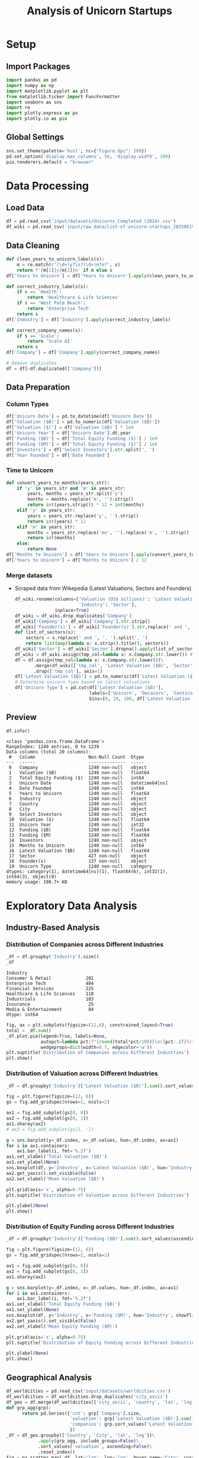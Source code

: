 #+title: Analysis of Unicorn Startups
#+OPTIONS: H:5 date:nil author:nil
#+EXPORT_FILE_NAME: Analysis
#+PROPERTY: header-args:jupyter-python :session t :eval no-export :exports both

* Export Settings :noexport:
#+begin_src emacs-lisp :exports none :results none :eval always
(setq org-latex-listings 'minted
      org-latex-packages-alist '(("" "minted"))
      org-latex-minted-options '(("frame" "lines") ("fontsize" "\\footnotesize") ("breakautoindent" "true") ("breaklines" "true"))
      org-latex-pdf-process
      '("latexmk -xelatex -quiet -shell-escape -f %f"))
#+end_src

#+BEGIN_SRC emacs-lisp
(pipenv-deactivate)
(pipenv-activate)
#+END_SRC

#+RESULTS:
: t

#+begin_src jupyter-python
try:
  import IPython
  from tabulate import tabulate
  class OrgFormatter(IPython.core.formatters.BaseFormatter):
      def __call__(self, obj):
        try:
          return tabulate(obj, headers='keys', tablefmt='orgtbl', showindex='always')
        except:
          return None

  ip = get_ipython()
  ip.display_formatter.formatters['text/org'] = OrgFormatter()
except ImportError:
  print("no tabulate")
#+end_src

#+RESULTS:

#+latex_class: article
#+latex_class_options: [a4paper,12pt]

#+LATEX_HEADER: \usepackage[default,scale=0.95]{opensans}
#+LATEX_HEADER: \usepackage[table]{xcolor}
#+LATEX_HEADER: \usepackage[margin=0.8in,bmargin=1.0in,tmargin=1.0in]{geometry}
#+LATEX_HEADER: \usepackage{enumitem, csquotes, caption, array, booktabs, ltablex, adjustbox}
#+LATEX_HEADER: \usepackage{pifont, mathabx}
#+LATEX_HEADER: \usepackage{mathpazo}
#+LATEX_HEADER: \usepackage[dvipsnames]{xcolor}
#+LATEX_HEADER: \usepackage[inkscapearea=page]{svg}
#+LATEX_HEADER: \makeatletter
#+LATEX_HEADER: \newcommand*{\compress}{\@minipagetrue}
#+LATEX_HEADER: \makeatother
#+LATEX_HEADER: \newlist{tabenum}{enumerate}{1}
#+LATEX_HEADER: \setlist[tabenum]{label=\arabic*. ,leftmargin=*, itemsep=2pt, after=\vspace{-\baselineskip}, before=\vspace{-0.5\baselineskip}}
#+LATEX_HEADER: \newlist{tabitem}{itemize}{1}
#+LATEX_HEADER: \setlist[tabitem]{label=$\bullet$, leftmargin=*, itemsep=2pt, after=\vspace{-\baselineskip}, before=\vspace{-0.5\baselineskip}}
#+LATEX_HEADER: \keepXColumns
#+LaTeX_HEADER: \usepackage{multicol}
#+LaTeX_HEADER: \usepackage[none]{hyphenat}
#+LATEX_HEADER: \usepackage[linkcolor=MidnightBlue,urlcolor=Orange]{hyperref}
#+LATEX_HEADER: \hypersetup{colorlinks=true}
#+LATEX_HEADER: \AtBeginDocument{%
#+LATEX_HEADER: \hypersetup{
#+LATEX_HEADER:  allbordercolors={1 1 1},
#+LATEX_HEADER:  urlbordercolor=Orange,
#+LATEX_HEADER:  pdfborderstyle={/S/U/W 1}
#+LATEX_HEADER: }}
#+LATEX_HEADER: \usepackage{fontawesome5}
#+LaTeX_HEADER: \renewcommand\labelitemii{\sqbullet}
#+LaTeX_HEADER: \renewcommand\labelitemi{\bullet}

* COMMENT Introduction
- *What is a Unicorn Company?*

  In business, a unicorn is a privately held startup company valued at over $1 billion. The term was first popularised in 2013 by venture capitalist Aileen Lee, choosing the mythical animal to represent the statistical rarity of such successful ventures.

* Setup
** Import Packages
#+begin_src jupyter-python
import pandas as pd
import numpy as np
import matplotlib.pyplot as plt
from matplotlib.ticker import FuncFormatter
import seaborn as sns
import re
import plotly.express as px
import plotly.io as pio
#+end_src

#+RESULTS:


** Global Settings
#+begin_src jupyter-python
sns.set_theme(palette='husl', rc={"figure.dpi": 200})
pd.set_option('display.max_columns', 50, 'display.width', 200)
pio.renderers.default = "browser"
#+end_src

#+RESULTS:

* Data Processing
** Load Data

#+begin_src jupyter-python
df = pd.read_csv('input/datasets/Unicorns_Completed (2024).csv')
df_wiki = pd.read_csv('input/raw_data/list-of-unicorn-startups_20250619 (wikipedia).csv')
#+end_src

#+RESULTS:

** Data Cleaning
#+begin_src jupyter-python
def clean_years_to_unicorn_labels(s):
    m = re.match(r'(\d+)y?\s?(\d+)m?o?', s)
    return f'{m[1]}y{m[2]}m' if m else s
df['Years to Unicorn'] = df['Years to Unicorn'].apply(clean_years_to_unicorn_labels)

def correct_industry_labels(s):
    if s == 'Health':
        return 'Healthcare & Life Sciences'
    if s == 'West Palm Beach':
        return 'Enterprise Tech'
    return s
df['Industry'] = df['Industry'].apply(correct_industry_labels)

def correct_company_names(s):
    if s == 'Scale':
        return 'Scale AI'
    return s
df['Company'] = df['Company'].apply(correct_company_names)

# Remove duplicates
df = df[~df.duplicated(['Company'])]
#+end_src

#+RESULTS:

** Data Preparation
*** Column Types
#+begin_src jupyter-python
df['Unicorn Date'] = pd.to_datetime(df['Unicorn Date'])
df['Valuation ($B)'] = pd.to_numeric(df['Valuation ($B)'])
df['Valuation ($)'] = df['Valuation ($B)'] * 1e9
df['Unicorn Year'] = df['Unicorn Date'].dt.year
df['Funding ($B)'] = df['Total Equity Funding ($)'] / 1e9
df['Funding ($M)'] = df['Total Equity Funding ($)'] / 1e6
df['Investors'] = df['Select Investors'].str.split(', ')
df['Year Founded'] = df['Date Founded']
#+end_src

#+RESULTS:

*** Time to Unicorn
#+begin_src jupyter-python
def convert_years_to_months(years_str):
    if 'y' in years_str and 'm' in years_str:
        years, months = years_str.split('y')
        months = months.replace('m', '').strip()
        return int(years.strip()) * 12 + int(months)
    elif 'y' in years_str:
        years = years_str.replace('y', '').strip()
        return int(years) * 12
    elif 'm' in years_str:
        months = years_str.replace('mo', '').replace('m', '').strip()
        return int(months)
    else:
        return None
df['Months to Unicorn'] = df['Years to Unicorn'].apply(convert_years_to_months)
df['Years to Unicorn'] = df['Months to Unicorn'] / 12
#+end_src

#+RESULTS:

*** Merge datasets
- Scraped data from Wikepedia (Latest Valuations, Sectors and Founders)

  #+begin_src jupyter-python
  df_wiki.rename(columns={'Valuation (US$ billions)': 'Latest Valuation ($B)',
                          'Industry': 'Sector'},
                 inplace=True)
  df_wiki = df_wiki.drop_duplicates('Company')
  df_wiki['Company'] = df_wiki['Company'].str.strip()
  df_wiki['Founder(s)'] = df_wiki['Founder(s)'].str.replace(' and ', ', ').str.split(', ')
  def list_of_sectors(s):
      sectors = s.replace(' and ', ', ').split(', ')
      return list(map(lambda x: x.strip().title(), sectors))
  df_wiki['Sector'] = df_wiki['Sector'].dropna().apply(list_of_sectors)
  df_wiki = df_wiki.assign(tmp_col=lambda x: x.Company.str.lower()) # Create a tmp col for Company matching
  df = df.assign(tmp_col=lambda x: x.Company.str.lower())\
         .merge(df_wiki[['tmp_col', 'Latest Valuation ($B)', 'Sector', 'Founder(s)']], on='tmp_col', how='left')\
         .drop(['tmp_col'], axis=1)
  df['Latest Valuation ($B)'] = pd.to_numeric(df['Latest Valuation ($B)'].fillna(value=df['Valuation ($B)']))
  # Determine unicorn type based on latest valuations
  df['Unicorn Type'] = pd.cut(df['Latest Valuation ($B)'],
                              labels=['Unicorn', 'Decacorn', 'Centicorn'],
                              bins=[0, 10, 100, df['Latest Valuation ($B)'].max()])
  #+end_src

  #+RESULTS:

** Preview

  #+begin_src jupyter-python
  df.info()
  #+end_src

  #+RESULTS:
  #+begin_example
  <class 'pandas.core.frame.DataFrame'>
  RangeIndex: 1240 entries, 0 to 1239
  Data columns (total 20 columns):
   #   Column                    Non-Null Count  Dtype
  ---  ------                    --------------  -----
   0   Company                   1240 non-null   object
   1   Valuation ($B)            1240 non-null   float64
   2   Total Equity Funding ($)  1240 non-null   int64
   3   Unicorn Date              1240 non-null   datetime64[ns]
   4   Date Founded              1240 non-null   int64
   5   Years to Unicorn          1240 non-null   float64
   6   Industry                  1240 non-null   object
   7   Country                   1240 non-null   object
   8   City                      1240 non-null   object
   9   Select Investors          1240 non-null   object
   10  Valuation ($)             1240 non-null   float64
   11  Unicorn Year              1240 non-null   int32
   12  Funding ($B)              1240 non-null   float64
   13  Funding ($M)              1240 non-null   float64
   14  Investors                 1240 non-null   object
   15  Months to Unicorn         1240 non-null   int64
   16  Latest Valuation ($B)     1240 non-null   float64
   17  Sector                    427 non-null    object
   18  Founder(s)                137 non-null    object
   19  Unicorn Type              1240 non-null   category
  dtypes: category(1), datetime64[ns](1), float64(6), int32(1), int64(3), object(8)
  memory usage: 180.7+ KB
  #+end_example

* Exploratory Data Analysis
** Industry-Based Analysis
*** Distribution of Companies across Different Industries

  #+begin_src jupyter-python
  _df = df.groupby('Industry').size()
  _df
  #+end_src

  #+RESULTS:
  : Industry
  : Consumer & Retail             201
  : Enterprise Tech               404
  : Financial Services            225
  : Healthcare & Life Sciences    118
  : Industrials                   183
  : Insurance                      25
  : Media & Entertainment          84
  : dtype: int64

  #+begin_src jupyter-python
  fig, ax = plt.subplots(figsize=(12,8), constrained_layout=True)
  total = _df.sum()
  _df.plot.pie(legend=True, labels=None,
               autopct=lambda pct:f"{round(total*pct/100)}\n({pct:.1f}%)",
               wedgeprops=dict(width=0.7, edgecolor='w'))
  plt.suptitle('Distribution of Companies across Different Industries')
  plt.show()
  #+end_src

  #+RESULTS:
  [[file:./.ob-jupyter/aeff573e2c31365d9b14faf86786f0d255eaa1cf.png]]

*** Distribution of Valuation across Different Industries

  #+begin_src jupyter-python
  _df = df.groupby('Industry')['Latest Valuation ($B)'].sum().sort_values(ascending=False)

  fig = plt.figure(figsize=(12, 6))
  gs = fig.add_gridspec(nrows=2, ncols=2)

  ax1 = fig.add_subplot(gs[0, 0])
  ax2 = fig.add_subplot(gs[0, 1])
  ax1.sharey(ax2)
  # ax3 = fig.add_subplot(gs[1, :])

  g = sns.barplot(y=_df.index, x=_df.values, hue=_df.index, ax=ax1)
  for i in ax1.containers:
      ax1.bar_label(i, fmt='%.2f')
  ax1.set_xlabel('Total Valuation ($B)')
  ax1.set_ylabel(None)
  sns.boxplot(df, y='Industry', x='Latest Valuation ($B)', hue='Industry', showfliers=False, ax=ax2)
  ax2.get_yaxis().set_visible(False)
  ax2.set_xlabel('Mean Valuation ($B)')

  plt.grid(axis='x', alpha=0.75)
  plt.suptitle('Distribution of Valuation across Different Industries')

  plt.ylabel(None)
  plt.show()
  #+end_src

  #+RESULTS:
  [[file:./.ob-jupyter/98af1228c0cc17925995166f2ad13b3e8eb17fd4.png]]

*** Distribution of Equity Funding across Different Industries

  #+begin_src jupyter-python
  _df = df.groupby('Industry')['Funding ($B)'].sum().sort_values(ascending=False)

  fig = plt.figure(figsize=(12, 6))
  gs = fig.add_gridspec(nrows=2, ncols=2)

  ax1 = fig.add_subplot(gs[0, 0])
  ax2 = fig.add_subplot(gs[0, 1])
  ax1.sharey(ax2)

  g = sns.barplot(y=_df.index, x=_df.values, hue=_df.index, ax=ax1)
  for i in ax1.containers:
      ax1.bar_label(i, fmt='%.2f')
  ax1.set_xlabel('Total Equity Funding ($B)')
  ax1.set_ylabel(None)
  sns.boxplot(df, y='Industry', x='Funding ($M)', hue='Industry', showfliers=False, ax=ax2)
  ax2.get_yaxis().set_visible(False)
  ax2.set_xlabel('Mean Equity Funding ($M)')

  plt.grid(axis='x', alpha=0.75)
  plt.suptitle('Distribution of Equity Funding across Different Industries')

  plt.ylabel(None)
  plt.show()
  #+end_src

  #+RESULTS:
  [[file:./.ob-jupyter/215e6c23cbc5b3bf332aa16d0f2fb53af47c666f.png]]
** Geographical Analysis

  #+begin_src jupyter-python
  df_worldcities = pd.read_csv('input/datasets/worldcities.csv')
  df_worldcities = df_worldcities.drop_duplicates('city_ascii')
  df_geo = df.merge(df_worldcities[['city_ascii', 'country', 'lat', 'lng']], left_on=['City', 'Country'], right_on=['city_ascii', 'country'], how='inner')
  def grp_agg(grp):
        return pd.Series({'cnt': grp['Company'].size,
                          'valuation': grp['Latest Valuation ($B)'].sum(),
                          'companies': grp.sort_values('Latest Valuation ($B)', ascending=False).agg(lambda x: f"{x['Company']};{x['Latest Valuation ($B)']}", axis=1)
                          })
  _df = df_geo.groupby(['Country', 'City', 'lat', 'lng'])\
              .apply(grp_agg, include_groups=False)\
              .sort_values('valuation', ascending=False)\
              .reset_index()
  fig = px.scatter_map(_df, lat='lat', lon='lng', hover_name='City', custom_data=['City', 'Country', 'cnt', 'valuation', 'companies'], color='Country', zoom=1, size=_df['valuation'].clip(0, 100), height=600)
  fig.update_traces(hovertemplate="<b>%{customdata[0]}, %{customdata[1]}</b><br>Valuation: %{customdata[3]:$,.2f}B<br>Companies: %{customdata[2]}<extra></extra>", showlegend=False)
  fig.show()
  #+end_src

  #+RESULTS:


  #+begin_src jupyter-python :exports none
  top_countries = df.groupby('Country')['Latest Valuation ($B)'].sum().sort_values(ascending=False).head(30)
  #+end_src

  #+RESULTS:

*** Top Countries by Valuation

  #+begin_src jupyter-python
  _df = df.groupby('Country')['Latest Valuation ($B)']\
          .agg(['count', 'sum'])\
          .sort_values(by='sum', ascending=False)\
          .head(30)
  fig, ax = plt.subplots(2, 1, figsize=(12, 8), sharex=True, gridspec_kw={'height_ratios': [2, 1]})
  g = sns.barplot(_df, x=_df.index, y='sum', hue=_df.index, ax=ax[0])
  g.set(ylabel='Latest Valuation ($B)',
        yscale='log')
  for i in ax[0].containers:
      ax[0].bar_label(i, rotation=45, fontsize=8)
  g = sns.barplot(_df, x=_df.index, y='count', hue=_df.index, ax=ax[1])
  g.set(ylabel='Number of Companies',
        yscale='log')
  for i in ax[1].containers:
      ax[1].bar_label(i, rotation=45, fontsize=8)
  plt.suptitle('Top Countries')
  plt.grid(axis='y', alpha=0.75)
  plt.xticks(rotation=45, ha='right')
  plt.xlabel(None)
  plt.show()
  #+end_src

  #+RESULTS:
  [[file:./.ob-jupyter/5728821c163ecf170189f8e29f22ba792d629424.png]]

*** Top Countries across Different Industries

  #+begin_src jupyter-python
  df_filtered =  df[df['Country'].isin(top_countries.head(10).index)]\
      .groupby(['Country', 'Industry'])['Latest Valuation ($B)']\
      .agg(['count', 'sum'])\
      .reset_index()
  #+end_src

  #+RESULTS:

  #+begin_src jupyter-python
  fig, ax = plt.subplots(2, 1, figsize=(12, 8), sharex=True)
  g = sns.barplot(df_filtered, x='Country', y='sum', hue='Industry', ax=ax[0])
  sns.move_legend(ax[0], 'upper left', bbox_to_anchor=(1, .55), frameon=False)
  g.set(ylabel='Valuation ($B)',
        yscale='log')
  for i in ax[0].containers:
      ax[0].bar_label(i, rotation=45, fontsize=8, fmt='%d')
  g = sns.barplot(df_filtered, x='Country', y='count', hue='Industry', ax=ax[1], legend=False)
  g.set(ylabel='Number of Companies',
        yscale='log')
  for i in ax[1].containers:
      ax[1].bar_label(i, rotation=45, fontsize=8)
  plt.suptitle('Top Countries across Different Industries')
  plt.grid(axis='y', alpha=0.75)
  plt.xticks(rotation=45, ha='right')
  plt.xlabel(None)
  plt.show()
  #+end_src

  #+RESULTS:
  [[file:./.ob-jupyter/33900e6d5fea2d6aa2730af6c08c1029c0b26b20.png]]

*** Mean Distribution of Valuations across Different Countries

  #+begin_src jupyter-python
  fig, ax = plt.subplots(figsize=(12, 8))
  sns.boxplot(df[df['Country'].isin(top_countries.index)],
              y='Country',
              x='Latest Valuation ($B)',
              hue='Country',
              showfliers=False)
  plt.suptitle('Distribution of Valuations across Different Countries')
  ax.set(xlabel='Total Valuation ($B)',
         ylabel='Country')
  plt.grid(axis='x', alpha=0.7)
  plt.show()
  #+end_src

  #+RESULTS:
  [[file:./.ob-jupyter/39fd31b873ab703c2f80e4c7c699be49ab648904.png]]

  #+begin_src jupyter-python
  _df = df.pivot_table(index='Country', columns='Industry', values='Latest Valuation ($B)', aggfunc='median')
  plt.figure(figsize=(15, 14))
  sns.heatmap(_df, cmap='coolwarm', annot=True, fmt=".2f", linewidths=0.5)
  plt.xticks(rotation=45, ha='right')
  plt.suptitle('Median Valuation ($B) by Country and Industry')
  plt.tight_layout()
  plt.show()
  #+end_src

  #+RESULTS:
  [[file:./.ob-jupyter/8191e29d90b7253a853630fc7935bf3868045f13.png]]

*** Mean Distribution of Equity Funding across Different Countries
  #+begin_src jupyter-python
  fig, ax = plt.subplots(figsize=(12,8))
  sns.boxplot(df[df['Country'].isin(top_countries.index)], y='Country', x='Funding ($M)', hue='Country', showfliers=False)
  plt.suptitle('Distribution of Funding across Different Countries')
  ax.set(xlabel='Funding ($M)',
         ylabel='Country')
  plt.grid(axis='x', alpha=0.7)
  plt.show()
  #+end_src

  #+RESULTS:
  [[file:./.ob-jupyter/fa05f2e0e7dfc6eb42b967ec12db60330b88785b.png]]

  #+begin_src jupyter-python
  _df = df.pivot_table(index='Country', columns='Industry', values='Funding ($M)', aggfunc='median')
  plt.figure(figsize=(15, 14))
  sns.heatmap(_df, cmap='coolwarm', annot=True, fmt=".2f", linewidths=0.5)
  plt.xticks(rotation=45, ha='right')
  plt.suptitle('Median Funding ($M) by Country and Industry')
  plt.tight_layout()
  plt.show()
  #+end_src

  #+RESULTS:
  [[file:./.ob-jupyter/1fae544818601e487320f474cee01e7e7688ed42.png]]

** Sector-Based Analysis
*** Top Sectors
  #+begin_src jupyter-python
  _df = df.explode('Sector')[['Sector', 'Latest Valuation ($B)', 'Funding ($B)']]\
          .groupby('Sector')[['Latest Valuation ($B)', 'Funding ($B)']]\
          .agg({'Latest Valuation ($B)': ['sum', 'count'], 'Funding ($B)': 'sum'})
  _df.columns = ['Valuation ($B)', 'Number of Companies', 'Funding ($B)']
  _df = _df.sort_values(by='Valuation ($B)', ascending=False).head(20)
  print(_df)
  #+end_src

  #+RESULTS:
  #+begin_example
                           Valuation ($B)  Number of Companies  Funding ($B)
  Sector
  Artificial Intelligence          585.98                   22        48.908
  Aerospace                        354.20                    2        10.000
  Internet                         320.00                    4         9.373
  Software                         214.06                   44        35.165
  Financial Technology             185.27                   53        34.698
  E-Commerce                       169.11                   22        23.460
  Financial Services               142.55                   14        21.798
  Cybersecurity                     54.08                   21        12.301
  Marketplace                       48.03                   14        13.480
  Cryptocurrency                    41.90                   11         4.204
  Video Games                       39.70                    4         9.375
  Educational Technology            33.47                    9         9.586
  Graphic Design                    33.00                    2         0.775
  Software As A Service             32.70                   11         4.542
  Healthcare                        31.30                   11         6.196
  Transportation                    25.05                    7        10.480
  Collaborative Software            24.00                    2         1.400
  Finance                           21.30                    4         2.359
  Blockchain                        20.80                    4         2.060
  Logistics                         18.02                    9         6.418
  #+end_example

  #+begin_src jupyter-python
  fig, ax = plt.subplots(2, 1, figsize=(12, 8), sharex=True, gridspec_kw={'height_ratios': [2, 1]})
  g = sns.barplot(_df, x=_df.index, y='Valuation ($B)', ax=ax[0], hue=_df.index)
  for i in ax[0].containers:
      g.bar_label(i, fmt='%d', fontsize=10)
  # g = sns.barplot(_df, x=_df.index, y='Funding ($B)', ax=ax[1], hue=_df.index)
  # for i in ax[1].containers:
  #     g.bar_label(i, fmt='%.1f', fontsize=10)
  g = sns.barplot(_df, x=_df.index, y='Number of Companies', ax=ax[1], hue=_df.index)
  ax[1].set(ylabel='Companies')
  for i in ax[1].containers:
      g.bar_label(i, fmt='%d', fontsize=10)
  plt.xticks(rotation=45, ha='right')
  plt.xlabel(None)
  plt.suptitle('Top Sectors')
  plt.show()
  #+end_src

  #+RESULTS:
  [[file:./.ob-jupyter/8c900de15d8f038ec9cee86aad5d7978e4f44f15.png]]

** Company-Based Analysis
*** Top Companies by Valuation

  #+begin_src jupyter-python
  top_companies = df.sort_values(by='Latest Valuation ($B)', ascending=False).head(20)
  top_companies['Growth Rate'] = (top_companies['Latest Valuation ($B)'] - top_companies['Valuation ($B)']) / top_companies['Valuation ($B)'] * 100
  #+end_src

  #+RESULTS:

  #+begin_src jupyter-python
  # Set the positions and width for the bars
  N = len(top_companies)
  ind = np.arange(N)  # the x locations for the groups
  width = 0.35  # the width of the bars

  # Create the bars for valuation and funding
  fig, ax = plt.subplots(2, 1, figsize=(12, 6), gridspec_kw={'height_ratios': [3, 1]}, sharex=True)
  ax[0].bar(ind, top_companies['Valuation ($B)'], width, label='2024')
  ax[0].bar(ind + width, top_companies['Latest Valuation ($B)'], width, label='2025')

  ax[0].set(ylabel='Valuation ($B)')
  ax[0].legend()
  ax[0].grid(axis='y', alpha=0.75)

  ax[1].bar(ind, top_companies['Growth Rate'], color=np.where(top_companies['Growth Rate']>0,'g','r'))
  ax[1].set(title='Growth Rate (%)')
  for i in ax[1].containers:
      ax[1].bar_label(i, fmt='%d%%', fontsize=8)
  ax[1].set(ylim=(-100,1600))
  plt.xticks(ind+width/2, top_companies['Company'], rotation=45, ha='right')
  plt.suptitle('Top Companies by Valuation')
  plt.show()
  #+end_src

  #+RESULTS:
  [[file:./.ob-jupyter/e5280d601c8b3020651869b90202313e8f489129.png]]

**** Top Companies accross Different Industries

  #+begin_src jupyter-python
  _df = df.groupby('Industry')[['Company', 'Latest Valuation ($B)']].apply(lambda grp: grp.nlargest(3, 'Latest Valuation ($B)'))[['Company', 'Latest Valuation ($B)']]
  _df.index = _df.index.droplevel(1)
  _df = _df.groupby(level=0).apply(lambda x: ', '.join(x['Company'])).reset_index(name='Companies')
  _df
  #+end_src

  #+RESULTS:
  |   | Industry                   | Companies                                   |
  |---+----------------------------+---------------------------------------------|
  | 0 | Consumer & Retail          | xAI, Stripe, Safe Superintelligence         |
  | 1 | Enterprise Tech            | SpaceX, ByteDance, Anthropic                |
  | 2 | Financial Services         | Ant Group, SHEIN, Epic Games                |
  | 3 | Healthcare & Life Sciences | Canva, CoreWeave, Miro                      |
  | 4 | Industrials                | OpenAI, Databricks, Discord                 |
  | 5 | Insurance                  | Revolut, Gusto, Ramp                        |
  | 6 | Media & Entertainment      | Nature's Fynd, Xingsheng Selected, Talkdesk |

\newpage

  #+begin_src jupyter-python
  fig = px.treemap(df[df['Unicorn Type'].isin(['Decacorn', 'Centicorn'])], path=[px.Constant('All'), 'Industry', 'Company'], values='Latest Valuation ($B)', hover_data=['Company', 'Latest Valuation ($B)'])
  fig.show()
  #+end_src

  #+RESULTS:

**** Top Companies accross Different Countries

  #+begin_src jupyter-python
  _df = df[df['Country'].isin(top_countries.index)]\
      .groupby('Country')[['Company', 'Latest Valuation ($B)']]\
      .apply(lambda grp: grp.nlargest(3, 'Latest Valuation ($B)'))[['Company', 'Latest Valuation ($B)']]
  _df.index = _df.index.droplevel(1)
  _df = _df.groupby(level=0)\
           .apply(lambda x: ', '.join(x['Company']))\
           .reset_index(name='Companies')
  _df
  #+end_src

  #+RESULTS:
  |    | Country              | Companies                                                 |
  |----+----------------------+-----------------------------------------------------------|
  |  0 | Australia            | Canva, Airwallex, Immutable                               |
  |  1 | Austria              | BitPanda, GoStudent                                       |
  |  2 | Belgium              | Collibra, Odoo, Deliverect                                |
  |  3 | Brazil               | QuintoAndar, Nuvemshop, Wildlife Studios                  |
  |  4 | Canada               | Dapper Labs, 1Password, Cohere                            |
  |  5 | China                | ByteDance, Ant Group, Yuanfudao                           |
  |  6 | Colombia             | Rappi, LifeMiles, Habi                                    |
  |  7 | Denmark              | Pleo, Lunar                                               |
  |  8 | Finland              | RELEX, Oura, Aiven                                        |
  |  9 | France               | Doctolib, Mistral AI, Back Market                         |
  | 10 | Germany              | Celonis, Personio, Helsing                                |
  | 11 | Hong Kong            | Babel Finance, Trendy Group International, HashKeyHashKey |
  | 12 | India                | BYJU's, OYO Rooms, Dream11                                |
  | 13 | Indonesia            | Traveloka, Akulaku, eFishery                              |
  | 14 | Ireland              | BrowserStack, Wayflyer, Flipdish                          |
  | 15 | Israel               | StarkWare, Wiz, Moon Active                               |
  | 16 | Japan                | Preferred Networks, SmartHR, Spiber                       |
  | 17 | Lithuania            | Vinted, Nord Security                                     |
  | 18 | Mexico               | Kavak, Bitso, Clip                                        |
  | 19 | Netherlands          | Mollie, MessageBird, BackBase                             |
  | 20 | Seychelles           | KuCoin, Scroll                                            |
  | 21 | Singapore            | SHEIN, HyalRoute, Coda Payments                           |
  | 22 | South Korea          | Toss, Yello Mobile, Kurly                                 |
  | 23 | Spain                | Jobandtalent, Cabify, TravelPerk                          |
  | 24 | Sweden               | Northvolt, Klarna, Kry                                    |
  | 25 | Switzerland          | SonarSource, Nexthink, MindMaze                           |
  | 26 | United Arab Emirates | Vista Global, Tabby, Kitopi                               |
  | 27 | United Kingdom       | Revolut, Global Switch, Checkout.com                      |
  | 28 | United States        | SpaceX, OpenAI, xAI                                       |
  | 29 | Vietnam              | Sky Mavis, MoMo                                           |

  \newpage

  #+begin_src jupyter-python
  fig = px.treemap(df[df['Unicorn Type'].isin(['Decacorn', 'Centicorn'])], path=[px.Constant('All'), 'Country', 'Company'], values='Latest Valuation ($B)', hover_data=['Company', 'Latest Valuation ($B)'])
  fig.show()
  #+end_src

  #+RESULTS:
**** Top Companies accross Different Sectors

  #+begin_src jupyter-python
  top_sectors = df.explode('Sector')\
          .groupby('Sector')['Latest Valuation ($B)']\
          .sum()\
          .sort_values(ascending=False)\
          .head(30)

  _df = df.explode('Sector')
  _df = _df[_df['Sector'].isin(top_sectors.index)]\
      .groupby('Sector')[['Company', 'Latest Valuation ($B)']]\
      .apply(lambda grp: grp.nlargest(3, 'Latest Valuation ($B)'))[['Company', 'Latest Valuation ($B)']]
  _df.index = _df.index.droplevel(1)
  _df = _df.groupby(level=0)\
           .apply(lambda x: ', '.join(x['Company']))\
           .reset_index(name='Companies')
  _df
  #+end_src

  #+RESULTS:
  |    | Sector                  | Companies                          |
  |----+-------------------------+------------------------------------|
  |  0 | Aerospace               | SpaceX, Relativity Space           |
  |  1 | Artificial Intelligence | OpenAI, xAI, Anthropic             |
  |  2 | Batteries               | Northvolt                          |
  |  3 | Blockchain              | Alchemy, Chainalysis, ConsenSys    |
  |  4 | Collaborative Software  | Grammarly, Airtable                |
  |  5 | Consumer Packaged Goods | Nature's Fynd                      |
  |  6 | Cryptocurrency          | Ripple, KuCoin, Blockchain.com     |
  |  7 | Cybersecurity           | Tanium, Wiz, OneTrust              |
  |  8 | E-Commerce              | SHEIN, Fanatics, Gopuff            |
  |  9 | Educational Technology  | Yuanfudao, Articulate, Unacademy   |
  | 10 | Fantasy Sports          | Dream11, Sorare                    |
  | 11 | Finance                 | Brex, Qonto, TradingView           |
  | 12 | Financial Services      | Stripe, Chime, Airwallex           |
  | 13 | Financial Technology    | Revolut, Plaid, GoodLeap           |
  | 14 | Graphic Design          | Canva, PicsArt                     |
  | 15 | Health Technology       | Ro, Commure, Alan                  |
  | 16 | Healthcare              | Devoted Health, Noom, Hinge Health |
  | 17 | Internet                | ByteDance, Automattic, InMobi      |
  | 18 | Logistics               | Flexport, Zipline, Cart.com        |
  | 19 | Marketplace             | Chehaoduo, Kavak, Back Market      |
  | 20 | Retail                  | HEYTEA, Lenskart, Away             |
  | 21 | Robotics                | Nuro, CMR Surgical, Exotec         |
  | 22 | Self-Driving Cars       | ZongMu Technology                  |
  | 23 | Software                | Databricks, Miro, Discord          |
  | 24 | Software As A Service   | Talkdesk, ContentSquare, Postman   |
  | 25 | Software Development    | OutSystems, Unqork, Lightricks     |
  | 26 | Technology              | MEGVII, MURAL, Workato             |
  | 27 | Transportation          | Bolt, Rappi, Hello TransTech       |
  | 28 | Video Games             | Epic Games, Niantic, Sky Mavis     |
  | 29 | Workforce Management    | Rippling, Papaya Global, Workrise  |

\newpage

  #+begin_src jupyter-python
  _df = df.explode('Sector').dropna()
  _df = _df[_df['Unicorn Type'].isin(['Decacorn', 'Centicorn'])]
  fig = px.treemap(_df, path=[px.Constant('All'), 'Sector', 'Company'], values='Latest Valuation ($B)', hover_data=['Company', 'Latest Valuation ($B)'])
  fig.show()
  #+end_src

  #+RESULTS:

*** Most-Funded Companies

  #+begin_src jupyter-python
  df_filtered = df[df['Funding ($M)']>2000].sort_values(by='Funding ($M)', ascending=False).head(30)
  #+end_src

  #+RESULTS:

  #+begin_src jupyter-python
  plt.subplots(figsize=(12, 8))
  ax = sns.barplot(df_filtered, y='Company', x='Funding ($M)', hue='Company')
  for i in ax.containers:
      ax.bar_label(i)
  plt.suptitle('Companies Received Most Funding')
  plt.xlabel('Amount ($M)')
  plt.grid(axis='x', alpha=0.75)
  plt.show()
  #+end_src

  #+RESULTS:
  [[file:./.ob-jupyter/fb1eb3db2c42a7fcca21bbc7173378d3b82bc0f4.png]]
*** Distribution of Valuation by Companies
  #+begin_src jupyter-python
  # Define the bins for valuation ranges
  # bins = [0, 1, 1.5, 2, 3, 4, 5, 6, 8, 10, 20, 30, 50, 100, 200, 300, 400]
  # labels =  [f'{a}-{b}' for a, b in zip(bins[:-1], bins[1:])]
  # cuts = pd.cut(df['Valuation ($B)'], bins=bins, labels=labels)

  cuts = pd.qcut(df['Latest Valuation ($B)'], 50, duplicates='drop')

  # Count the number of companies in each bin
  distribution = cuts.value_counts().sort_index()

  # Plot the Bar Chart
  plt.figure(figsize=(12, 6))
  ax = sns.barplot(x=distribution.index,
                   y=distribution.values, hue=distribution.values)
  for i in ax.containers:
      ax.bar_label(i)
  plt.suptitle('Distribution of Valuations by Companies')
  plt.xlabel('Valuation ($B)')
  plt.ylabel('Number of Companies')
  plt.xticks(rotation=45, ha='right')
  plt.grid(axis='y', alpha=0.75)
  plt.show()
  #+end_src

  #+RESULTS:
  [[file:./.ob-jupyter/1290126453c588847cb683dc7a0cabf12fd92aab.png]]

*** Distribution of Equity Funding by Companies
  #+begin_src jupyter-python
  cuts = pd.qcut(df['Funding ($M)'], 30, duplicates='drop')

  # Count the number of companies in each bin
  distribution = cuts.value_counts().sort_index()

  # Plot the Bar Chart
  plt.figure(figsize=(12, 6))
  ax = sns.barplot(x=distribution.index,
                   y=distribution.values, hue=distribution.values)
  for i in ax.containers:
      ax.bar_label(i)
  plt.suptitle('Distribution of Equity Funding by Companies')
  plt.xlabel('Equity Funding ($M)')
  plt.ylabel('Number of Companies')
  plt.xticks(rotation=45, ha='right')
  plt.grid(axis='y', alpha=0.75)
  plt.show()
  #+end_src

  #+RESULTS:
  [[file:./.ob-jupyter/f643140475b4bbeeefc344c7cf3697c9a67c4370.png]]

** COMMENT Unicorn Types
Unicorns with over $10 billion in valuation have been designated as "decacorn" companies. For private companies valued over $100 billion, the terms "centicorn" and "hectocorn" have been used.
** Investor Analysis
*** Top Investors
  #+begin_src jupyter-python
  def top_investors_agg(grp):
      return pd.Series({'count': grp['Company'].size,
                        'valuation': grp['Latest Valuation ($B)'].sum(),
                        'companies': ', '.join(grp.nlargest(3, 'Latest Valuation ($B)')['Company'])})
  top_investors = df.explode('Investors')\
                    .groupby('Investors')[['Company', 'Latest Valuation ($B)']]\
                    .apply(top_investors_agg)\
                    .sort_values(by=['valuation', 'count'], ascending=False)\
                    .head(20)
  top_investors
  #+end_src

  #+RESULTS:
  | Investors                 | count | valuation | companies                                             |
  |---------------------------+-------+-----------+-------------------------------------------------------|
  | RRE Ventures              |     5 |     397.6 | SpaceX, Fanatics, Gopuff                              |
  | Founders Fund             |    24 |    363.01 | OpenAI, Scale AI, Articulate                          |
  | Relay Ventures            |     2 |       358 | SpaceX, Flexport                                      |
  | Opus Capital              |     2 |    355.68 | SpaceX, RELEX                                         |
  | Breyer Capital            |     5 |    320.16 | ByteDance, Promasidor Holdings, Generate Biomedicines |
  | Parkway VC                |     2 |       316 | ByteDance, EcoVadis                                   |
  | TIME Ventures             |     1 |       315 | ByteDance                                             |
  | Susa Ventures             |     2 |     304.9 | OpenAI, Meesho                                        |
  | Dynamo VC                 |     1 |       300 | OpenAI                                                |
  | Sequoia Capital China     |    40 |    183.61 | Stripe, Miro, Airwallex                               |
  | Andreessen Horowitz       |    71 |    179.01 | Bitmain Technologies, Digital Currency Group, KuCoin  |
  | Sequoia Capital           |    59 |     176.7 | Faire, Bitmain Technologies, Airtable                 |
  | Alibaba Group             |     9 |    163.39 | Ant Group, Starburst, Redis                           |
  | Accel                     |    65 |    161.91 | DJI Innovations, Checkout.com, Dapper Labs            |
  | New Enterprise Associates |    26 |     157.5 | Anthropic, DJI Innovations, Celonis                   |
  | The Carlyle Group         |     5 |    154.55 | Ant Group, Paradox, InCred                            |
  | CPP Investments           |     1 |       150 | Ant Group                                             |
  | Tiger Global Management   |    56 |    144.47 | Devoted Health, Ripple, OYO Rooms                     |
  | General Atlantic          |    30 |    138.95 | Databricks, Chime, Ro                                 |
  | Index Ventures            |    38 |    138.65 | Canva, Scale AI, Airtable                             |
\newpage

  #+begin_src jupyter-python
  fig, ax = plt.subplots(2, 1, figsize=(12, 8), sharex=True, gridspec_kw={'height_ratios': [2, 1]})

  sns.barplot(top_investors, ax=ax[0], y='valuation', x=top_investors.index, hue=top_investors.index, legend=False)
  ax[0].set(ylabel=None, title='Valuations of Invested Companies ($B)')
  for i in ax[0].containers:
      ax[0].bar_label(i, rotation=45, fontsize=8)

  sns.barplot(top_investors, ax=ax[1], y='count', x=top_investors.index, hue=top_investors.index, legend=False)
  for i in ax[1].containers:
      ax[1].bar_label(i, rotation=45, fontsize=8)

  ax[1].set(ylabel=None, title='Number of Companies Invested')

  plt.xticks(rotation=90)
  plt.suptitle('Top Investors')
  plt.show()
  #+end_src

  #+RESULTS:
  [[file:./.ob-jupyter/f89c5a521e8529dfdc04ce55847db068fb4a9999.png]]

** Founder Analysis
*** Top Founders
  #+begin_src jupyter-python
  top_founders = df.explode('Founder(s)')\
                    .groupby('Founder(s)')[['Latest Valuation ($B)', 'Company', 'Funding ($M)']]\
                    .agg(count=('Company', 'count'), companies=('Company', lambda x: ', '.join(x)), valuation=('Latest Valuation ($B)', 'sum'), funding=('Funding ($M)', 'sum'))\
                    .sort_values(by=['valuation', 'count'], ascending=False)\
                    .head(20)
  print(top_founders)
  #+end_src

  #+RESULTS:
  #+begin_example
                    count                        companies  valuation  funding
  Founder(s)
  Elon Musk             3  SpaceX, xAI, The Boring Company      468.7  21908.0
  Ilya Sutskever        2   OpenAI, Safe Superintelligence      332.0  19000.0
  Liang Rubo            1                        ByteDance      315.0   8000.0
  Zhang Yiming          1                        ByteDance      315.0   8000.0
  Greg Brockman         1                           OpenAI      300.0  18000.0
  Sam Altman            1                           OpenAI      300.0  18000.0
  John Collison         1                           Stripe       91.5   9000.0
  Patrick               1                           Stripe       91.5   9000.0
  Chris Xu              1                            SHEIN       66.0   4000.0
  Ali Ghodsi            1                       Databricks       62.0  14000.0
  Dario Amodei          1                        Anthropic       61.5   8000.0
  Cameron Adams         1                            Canva       32.0    580.0
  Clifford Obrecht      1                            Canva       32.0    580.0
  Daniel Gross          1           Safe Superintelligence       32.0   1000.0
  Daniel Levy           1           Safe Superintelligence       32.0   1000.0
  Melanie Perkins       1                            Canva       32.0    580.0
  Tim Sweeney           1                       Epic Games       31.5   8000.0
  Alexandr Wang         1                         Scale AI       29.0   2000.0
  Lucy Guo              1                         Scale AI       29.0   2000.0
  Alan Trager           1                         Fanatics       27.0   5000.0
  #+end_example

  #+begin_src jupyter-python
  fig, ax = plt.subplots(2, 1, figsize=(12, 8), sharex=True, gridspec_kw={'height_ratios': [2, 1]})

  g = sns.barplot(top_founders, y='valuation', x=top_founders.index, hue=top_founders.index, legend=False, ax=ax[0])
  g.set(ylabel='Company Valuations ($B)', xlabel='Founder')
  for i in ax[0].containers:
      ax[0].bar_label(i, rotation=45, fontsize=8)

  g = sns.barplot(top_founders, y='funding', x=top_founders.index, hue=top_founders.index, legend=False, ax=ax[1])
  g.set(ylabel='Company Funding ($M)')
  for i in ax[1].containers:
      ax[1].bar_label(i, rotation=45, fontsize=8)

  plt.xticks(rotation=90)
  plt.suptitle('Top Founders by Company Valuations')
  plt.show()
  #+end_src

  #+RESULTS:
  [[file:./.ob-jupyter/d394407d691197ca3955f2140e342d12a383dad2.png]]
* Time-Based Analysis
** Unicorn Growth Over Time

  #+begin_src jupyter-python
  _df = df.groupby('Unicorn Year').size().reset_index(name='Count')
  _df['Accumulated Count'] = _df['Count'].cumsum()
  _df
  #+end_src

  #+RESULTS:
  |    | Unicorn Year | Count | Accumulated Count |
  |----+--------------+-------+-------------------|
  |  0 |         2007 |     1 |                 1 |
  |  1 |         2011 |     1 |                 2 |
  |  2 |         2012 |     4 |                 6 |
  |  3 |         2013 |     4 |                10 |
  |  4 |         2014 |     9 |                19 |
  |  5 |         2015 |    32 |                51 |
  |  6 |         2016 |    17 |                68 |
  |  7 |         2017 |    35 |               103 |
  |  8 |         2018 |    82 |               185 |
  |  9 |         2019 |    85 |               270 |
  | 10 |         2020 |    91 |               361 |
  | 11 |         2021 |   483 |               844 |
  | 12 |         2022 |   251 |              1095 |
  | 13 |         2023 |    67 |              1162 |
  | 14 |         2024 |    78 |              1240 |

  #+begin_src jupyter-python
  plt.subplots(figsize=(12, 6))
  sns.barplot(_df, x='Unicorn Year', y='Count', hue='Count')
  plt.plot(_df['Accumulated Count'], marker='o', linestyle='dashed')
  plt.suptitle('Unicorn Growth Over Time')
  plt.xlabel('Year')
  plt.ylabel('Number of Unicorns')
  plt.grid(axis='y', alpha=0.7)
  plt.show()
  #+end_src

  #+RESULTS:
  [[file:./.ob-jupyter/d0d12df1781da2dd3b73538a92eaf3d9976e74ee.png]]

*** COMMENT By Industry

  #+begin_src jupyter-python
  grouped_df = df.groupby(['Unicorn Year', 'Industry']).size().reset_index(name='Count')
  grouped_df
  #+end_src

  #+RESULTS:
  |    | Unicorn Year | Industry                   | Count |
  |----+--------------+----------------------------+-------|
  |  0 |         2007 | Healthcare & Life Sciences |     1 |
  |  1 |         2011 | Enterprise Tech            |     1 |
  |  2 |         2012 | Enterprise Tech            |     2 |
  |  3 |         2012 | Financial Services         |     1 |
  |  4 |         2012 | Industrials                |     1 |
  |  5 |         2013 | Consumer & Retail          |     1 |
  |  6 |         2013 | Enterprise Tech            |     2 |
  |  7 |         2013 | Healthcare & Life Sciences |     1 |
  |  8 |         2014 | Consumer & Retail          |     1 |
  |  9 |         2014 | Enterprise Tech            |     5 |
  | 10 |         2014 | Financial Services         |     3 |
  | 11 |         2015 | Consumer & Retail          |     2 |
  | 12 |         2015 | Enterprise Tech            |     8 |
  | 13 |         2015 | Financial Services         |     6 |
  | 14 |         2015 | Healthcare & Life Sciences |     8 |
  | 15 |         2015 | Industrials                |     6 |
  | 16 |         2015 | Insurance                  |     1 |
  | 17 |         2015 | Media & Entertainment      |     1 |
  | 18 |         2016 | Consumer & Retail          |     3 |
  | 19 |         2016 | Enterprise Tech            |     9 |
  | 20 |         2016 | Financial Services         |     2 |
  | 21 |         2016 | Healthcare & Life Sciences |     2 |
  | 22 |         2016 | Media & Entertainment      |     1 |
  | 23 |         2017 | Consumer & Retail          |     7 |
  | 24 |         2017 | Enterprise Tech            |     9 |
  | 25 |         2017 | Financial Services         |     7 |
  | 26 |         2017 | Healthcare & Life Sciences |     2 |
  | 27 |         2017 | Industrials                |     9 |
  | 28 |         2017 | Media & Entertainment      |     1 |
  | 29 |         2018 | Consumer & Retail          |    14 |
  | 30 |         2018 | Enterprise Tech            |    31 |
  | 31 |         2018 | Financial Services         |    10 |
  | 32 |         2018 | Healthcare & Life Sciences |    13 |
  | 33 |         2018 | Industrials                |     8 |
  | 34 |         2018 | Insurance                  |     2 |
  | 35 |         2018 | Media & Entertainment      |     4 |
  | 36 |         2019 | Consumer & Retail          |    14 |
  | 37 |         2019 | Enterprise Tech            |    27 |
  | 38 |         2019 | Financial Services         |    16 |
  | 39 |         2019 | Healthcare & Life Sciences |     5 |
  | 40 |         2019 | Industrials                |    13 |
  | 41 |         2019 | Insurance                  |     3 |
  | 42 |         2019 | Media & Entertainment      |     7 |
  | 43 |         2020 | Consumer & Retail          |    18 |
  | 44 |         2020 | Enterprise Tech            |    25 |
  | 45 |         2020 | Financial Services         |    21 |
  | 46 |         2020 | Healthcare & Life Sciences |     9 |
  | 47 |         2020 | Industrials                |     7 |
  | 48 |         2020 | Insurance                  |     2 |
  | 49 |         2020 | Media & Entertainment      |     9 |
  | 50 |         2021 | Consumer & Retail          |    81 |
  | 51 |         2021 | Enterprise Tech            |   162 |
  | 52 |         2021 | Financial Services         |    84 |
  | 53 |         2021 | Healthcare & Life Sciences |    44 |
  | 54 |         2021 | Industrials                |    70 |
  | 55 |         2021 | Insurance                  |    10 |
  | 56 |         2021 | Media & Entertainment      |    32 |
  | 57 |         2022 | Consumer & Retail          |    37 |
  | 58 |         2022 | Enterprise Tech            |    81 |
  | 59 |         2022 | Financial Services         |    45 |
  | 60 |         2022 | Healthcare & Life Sciences |    21 |
  | 61 |         2022 | Industrials                |    46 |
  | 62 |         2022 | Insurance                  |     5 |
  | 63 |         2022 | Media & Entertainment      |    16 |
  | 64 |         2023 | Consumer & Retail          |    10 |
  | 65 |         2023 | Enterprise Tech            |    17 |
  | 66 |         2023 | Financial Services         |    17 |
  | 67 |         2023 | Healthcare & Life Sciences |     5 |
  | 68 |         2023 | Industrials                |    13 |
  | 69 |         2023 | Media & Entertainment      |     5 |
  | 70 |         2024 | Consumer & Retail          |    13 |
  | 71 |         2024 | Enterprise Tech            |    25 |
  | 72 |         2024 | Financial Services         |    13 |
  | 73 |         2024 | Healthcare & Life Sciences |     7 |
  | 74 |         2024 | Industrials                |    10 |
  | 75 |         2024 | Insurance                  |     2 |
  | 76 |         2024 | Media & Entertainment      |     8 |

  #+begin_src jupyter-python
  plt.subplots(figsize=(12, 6))
  sns.kdeplot(data=grouped_df, x='Unicorn Year', weights='Count', hue='Industry', fill=False)
  plt.suptitle('Number of Companies by Industry')
  plt.xlabel('Year')
  plt.ylabel('Density of Companies')
  plt.legend(title='Industry')
  plt.grid()
  plt.show()
  #+end_src

  #+RESULTS:
  :RESULTS:
  : /tmp/ipykernel_17247/1077879151.py:6: UserWarning:
  :
  : No artists with labels found to put in legend.  Note that artists whose label start with an underscore are ignored when legend() is called with no argument.
  :
  [[file:./.ob-jupyter/57eb0e5705292f4ad74ed00fb9488fab972d9a5a.png]]
  :END:

** Time to Unicorn

  #+begin_src jupyter-python
  # Calculate 5th and 95th percentiles
  lower_bound = df['Years to Unicorn'].quantile(0.05)
  upper_bound = df['Years to Unicorn'].quantile(0.95)
  # Filter out values outside the 5th and 95th percentiles
  df_filtered = df[(df['Years to Unicorn'] >= lower_bound) & (df['Years to Unicorn'] <= upper_bound)]

  fig, ax = plt.subplots(1, 1, figsize=(12, 6))
  sns.histplot(df_filtered, x='Years to Unicorn', hue='Industry', bins=50, ax=ax, kde=True, alpha=.4)
  ax.set(xlabel='Years', ylabel='Number of Companies')
  plt.suptitle('Distribution of Time to Unicorn')
  plt.grid(alpha=0.75)
  plt.show()
  #+end_src

  #+RESULTS:
  [[file:./.ob-jupyter/3c56a433ece1ec2cf4e83e3ba320a0aee5c2ee70.png]]

** Valuations by Year Founded

  #+begin_src jupyter-python
  fig = px.scatter(df[df['Year Founded'] > 2000], x='Year Founded', y='Latest Valuation ($B)', hover_data=['Company'], color='Country')
  fig.show()
  #+end_src

  #+RESULTS:

** Valuation vs Total Raised over Years

  #+begin_src jupyter-python
  _df = df.sort_values('Unicorn Year', ascending=True)
  fig = px.scatter(_df, x='Funding ($M)', y='Latest Valuation ($B)', hover_data='Company', animation_frame='Unicorn Year', trendline='ols', trendline_color_override='red')
  fig.update_layout(xaxis_range=(0, _df['Funding ($M)'].max()),
                    yaxis_range=(0, _df['Latest Valuation ($B)'].max()))
  fig.show()
  #+end_src

  #+RESULTS:

** Distribution of Valuations Over Time

  #+begin_src jupyter-python
  plt.subplots(figsize=(12, 6))
  sns.scatterplot(df, x='Unicorn Date', y='Valuation ($B)', alpha=.6, hue='Industry')
  plt.suptitle('Distribution of Valuations Over Time')
  plt.xlabel('Date')
  plt.ylabel('Amount ($B)')
  plt.grid(axis='y', alpha=0.5)
  plt.yscale('log')
  plt.show()
  #+end_src

  #+RESULTS:
  [[file:./.ob-jupyter/3952b0ffe7cc6297ac4c314ed80d5b934e4dd585.png]]

** Distribution of Funding Over Time

  #+begin_src jupyter-python
  plt.subplots(figsize=(12, 6))
  sns.scatterplot(df, x='Unicorn Date', y=df['Funding ($M)'], alpha=0.6, hue='Industry')
  plt.suptitle('Distribution of Funding Over Time')
  plt.xlabel('Date')
  plt.ylabel('Amount ($M)')
  plt.grid(axis='y', alpha=0.5)
  # plt.yscale('log')
  plt.show()
  #+end_src

  #+RESULTS:
  [[file:./.ob-jupyter/a358841530629a3897fd535343447d3cbaf3a4bb.png]]

* Correlation Analysis
** Relationship between Funding and Valuation

  #+begin_src jupyter-python
  df_filtered = df[(df['Total Equity Funding ($)'] >= df['Total Equity Funding ($)'].quantile(0.05)) &
                   (df['Total Equity Funding ($)'] <= df['Total Equity Funding ($)'].quantile(0.95)) &
                   (df['Valuation ($)'] >= df['Valuation ($)'].quantile(0.05)) &
                   (df['Valuation ($)'] <= df['Valuation ($)'].quantile(0.95))]

  # plt.subplots(figsize=(12, 8), dpi=300)
  # sns.relplot(df, x='Total Equity Funding ($)', y='Valuation ($)', alpha=0.6, hue='Industry', row='Unicorn Type')
  # print(df[df['Unicorn Type']=='Centicorn'][['Valuation ($B)', 'Funding ($B)']].corr())
  g = sns.relplot(df, x='Funding ($M)', y='Latest Valuation ($B)',
                  alpha=0.6, hue='Industry', col='Unicorn Type',
                  facet_kws={'sharey':False, 'sharex':False})
  g.axes[0,0].set(xscale='log')
  # sns.jointplot(df_filtered, x='Total Equity Funding ($)', y='Valuation ($)', kind='reg', truncate=False, height=7)
  # plt.suptitle('Relationship between Funding and Valuation')
  plt.xlabel('Funding ($)')
  plt.ylabel('Valuation ($)')
  plt.grid(True)
  # plt.xscale('log')
  # plt.yscale('log')
  plt.show()
  #+end_src

  #+RESULTS:
  [[file:./.ob-jupyter/192589265a76e100ac55302b2ccbbe97c9b59c3c.png]]
** Relationship between Time to Unicorn and Valuation

  #+begin_src jupyter-python
  # Filter out values outside the 5th and 95th percentiles
  df_filtered = df[(df['Years to Unicorn'] >= df['Years to Unicorn'].quantile(0.05)) &
                   (df['Years to Unicorn'] <= df['Years to Unicorn'].quantile(0.95)) &
                   (df['Valuation ($)'] >= df['Valuation ($)'].quantile(0.05)) &
                   (df['Valuation ($)'] <= df['Valuation ($)'].quantile(0.95))]

  plt.subplots(figsize=(12, 8))
  sns.scatterplot(df, x=df_filtered['Years to Unicorn'], y=df['Valuation ($)'], alpha=0.6, hue='Industry')
  plt.suptitle('Relationship between Time to Unicorn and Valuation')
  plt.xlabel('Years')
  plt.ylabel('Valuation ($)')
  plt.grid(True)
  plt.yscale('log')
  plt.show()
  #+end_src

  #+RESULTS:
  [[file:./.ob-jupyter/ab345d53297c74faf9b4e92ff3afa494318d36dc.png]]
** COMMENT Heatmap

  #+begin_src jupyter-python
  plt.subplots(figsize=(12, 12))
  labels = ['Valuation', 'Funding', 'Years to Unicorn', 'Date Founded', 'Unicorn Year']
  sns.heatmap(df[['Valuation ($B)', 'Funding ($B)', 'Years to Unicorn', 'Date Founded', 'Unicorn Year']].corr(),
              annot=True, xticklabels=labels, yticklabels=labels)
  plt.show()
  #+end_src

  #+RESULTS:
  [[file:./.ob-jupyter/333018be4ca7536a69b6fb51e94e52ca64021457.png]]

* Historical Analysis
** Survival and Acquisition

- Find out companies no longer listed as unicorns in 2024

     #+begin_src jupyter-python
     df_2022 = pd.read_csv('input/datasets/Unicorn_Companies (March 2022).csv')
     df_2022['Valuation ($B)'] = pd.to_numeric(df_2022['Valuation ($B)'].str.replace('$', ''))
     df_exit = df_2022[~df_2022['Company'].str.lower().isin(df['Company'].str.lower())]
     #+end_src

     #+RESULTS:

     #+begin_src jupyter-python :exports results :results output raw replace
     print(f'{len(df_exit.index)} companies no longer listed in 2024 unicorn list')
     #+end_src

     #+RESULTS:
     : 178 companies no longer listed in 2024 unicorn list

     #+begin_src jupyter-python
     print(df_exit.head())
     #+end_src

     #+RESULTS:
     #+begin_example
                        Company  Valuation ($B) Date Joined        Country           City                                Industry                                  Select Inverstors  Founded Year  \
     7                Instacart           39.00  12/30/2014  United States  San Francisco     Supply chain, logistics, & delivery  Khosla Ventures, Kleiner Perkins Caufield & By...        2012.0
     10                     FTX           32.00   7/20/2021        Bahamas        Fintech  Sequoia Capital, Thoma Bravo, Softbank                                                NaN        2018.0
     15             J&T Express           20.00    4/7/2021      Indonesia        Jakarta     Supply chain, logistics, & delivery  Hillhouse Capital Management, Boyu Capital, Se...        2015.0
     31  Biosplice Therapeutics           12.00    8/6/2018  United States      San Diego                                  Health           Vickers Venture Partners, IKEA GreenTech        2008.0
     39                 Weilong           10.88    5/8/2021          China          Luohe                       Consumer & retail  Tencent Holdings, Hillhouse Capital Management...           NaN

        Total Raised Financial Stage  Investors Count  Deal Terms  Portfolio Exits
     7       $2.686B             NaN             29.0        12.0              NaN
     10      $1.829B             Acq             40.0         3.0              1.0
     15      $4.653B             NaN              9.0         3.0              NaN
     31      $561.5M             NaN             10.0         1.0              NaN
     39     $559.74M             NaN              7.0         1.0              NaN
     #+end_example

- Financial Stage

     #+begin_src jupyter-python
     df_2022['Financial Stage'].value_counts()
     #+end_src

     #+RESULTS:
     #+begin_example
     Financial Stage
     Acquired       22
     Divestiture     8
     IPO             7
     Acq             7
     Asset           1
     Take            1
     Management      1
     Reverse         1
     Corporate       1
     Name: count, dtype: int64
     #+end_example

*** Top Exited Unicorns as of March 2022

   #+begin_src jupyter-python
   df_exit_top_companies = df_exit.sort_values('Valuation ($B)', ascending=False).head(20)
   #+end_src

   #+RESULTS:

   

   #+begin_src jupyter-python
   plt.subplots(figsize=(12, 6))
   ax = sns.barplot(df_exit_top_companies,
                    x='Company',
                    y='Valuation ($B)',
                    hue='Company')
   for i in ax.containers:
       ax.bar_label(i)
   plt.suptitle('Top Exited Unicorns as of March 2022')
   plt.ylabel('Valuation ($B)')
   plt.xlabel('Company')
   plt.xticks(rotation=45, ha='right')
   plt.grid(axis='y', alpha=0.75)
   plt.show()
   #+end_src

   #+RESULTS:
   [[file:./.ob-jupyter/133c08bd485e5a0c21963dce921420f21661f265.png]]

_*Insights:*_

- *Leading Exited Unicorn:*

  *Instacart* stands out as the top exited unicorn with a valuation of *$39B*. This indicates significant market presence and investor confidence prior to its exit.

- *Notable Competitors:*

  - *FTX*, despite its subsequent bankruptcy, had a valuation of *$32B*, highlighting its rapid growth and substantial funding within the cryptocurrency sector.
  - *J&T Express* and *Biosplice Therapeutics* follow with valuations of *$20B* and *$12B*, respectively, indicating strong competition in logistics and healthcare sectors.

- *Diverse Industries:*

  - The chart features unicorns across various industries, including logistics (J&T Express), biotechnology (Biosplice Therapeutics), food delivery (Swiggy), and technology (NerdWallet, Robinhood).
  - This diversity underscores the broad appeal and investment potential across different sectors.

- *Valuation Range:*

    The valuations of exited unicorns vary significantly, with the lowest being $6B (related to Beekeeper). This range suggests that while some companies achieved massive scale, others still represented substantial exits.

- *Market Trends:*

    The presence of companies like *Swiggy* and *NerdWallet* indicates ongoing investor interest in technology-driven solutions, particularly in food delivery and financial services.

- *Implications for Investors:*

    - The valuations reflect both the potential for high returns in emerging sectors and the risks associated with exits, as demonstrated by FTX's downfall.
    - Investors may consider industry trends and market demands when evaluating future investments in unicorns.

*** Exit Reasons of Former Unicorns

  #+begin_src jupyter-python
  _df = pd.read_csv('input/raw_data/list-of-unicorn-former-startups_20250619 (wikipedia).csv')
  _df['Company'] = _df['Company'].str.strip()
  def correct_exit_reasons(s):
      s = re.sub(r'\[.*\]', '', s)
      s= s.strip()
      if 'merge' in s.lower():
          return 'Merged'
      if 'acquire' in s.lower() or 'acquisition' in s.lower() or 'takeover' in s.lower():
          return 'Acquired'
      if 'devaluation' == s.lower():
          return 'Devalued'
      if 'direct listing' == s.lower():
          return 'IPO'
      return s
  _df['Exit reason'] = _df['Exit reason'].dropna().apply(correct_exit_reasons)
  _df['Exit reason'].value_counts()
   #+end_src

   #+RESULTS:
   : Exit reason
   : IPO           128
   : Acquired       53
   : Merged         14
   : Defunct         3
   : Devalued        3
   : Bankruptcy      2
   : Name: count, dtype: int64

   #+begin_src jupyter-python
   exit_reasons = _df['Exit reason'].value_counts().reset_index(name='Count')
   plt.subplots(figsize=(12, 6))
   ax = sns.barplot(exit_reasons, x='Exit reason', y='Count', hue='Exit reason')
   for i in ax.containers:
       ax.bar_label(i)
   plt.suptitle('Exit Reasons of Former Unicorns')
   plt.show()
   #+end_src

   #+RESULTS:
   [[file:./.ob-jupyter/34afd3d93d287ad25bbf5513c22e9c274cc880af.png]]

   The chart illustrates that most unicorns have successful exit strategies, predominantly through IPOs and acquisitions. The relatively low numbers for defunct, devalued, and bankrupt companies indicate that, despite challenges, the unicorn landscape has robust potential for growth and successful exits. This information is valuable for investors assessing the viability and longevity of unicorn businesses.

* Funded by Y-Combinator

Y Combinator, founded in 2005 by Paul Graham and others, is a prestigious startup accelerator based in Silicon Valley that provides early-stage companies with seed funding, mentorship, and resources over a three-month program held twice a year. Startups receive initial funding in exchange for equity and culminate in a Demo Day where they pitch to investors. Y Combinator has launched successful companies like Airbnb, Dropbox, and Stripe, significantly impacting the startup ecosystem and inspiring numerous other accelerators globally.


# #+begin_src jupyter-python
# df_yc = pd.read_json('input/datasets/yc_startups.json')
# df_yc.info()
# #+end_src

- *Datasets*

  - *YC Campanies*

      #+begin_src jupyter-python
      df_yc_companies = pd.read_csv('input/datasets/2024 YCombinator All Companies Dataset/companies.csv')

      df_yc_industries = pd.read_csv('input/datasets/2024 YCombinator All Companies Dataset/industries.csv')
      df_yc_tags = pd.read_csv('input/datasets/2024 YCombinator All Companies Dataset/tags.csv')
      df_yc_companies = df_yc_companies.merge(df_yc_industries[['id', 'industry']].groupby('id')['industry'].agg(list).reset_index(), on='id', how='left')
      df_yc_companies = df_yc_companies.merge(df_yc_tags.groupby('id')['tag'].agg(list).reset_index(), on='id', how='left')
      df_yc_companies = df_yc_companies[['name', 'slug', 'oneLiner', 'website', 'smallLogoUrl', 'teamSize', 'tag', 'industry', 'batch']].rename(columns={
          'name': 'Company',
          'slug': 'Slug',
          'oneLiner': 'Short Description',
          'website': 'Website',
          'smallLogoUrl': 'Logo',
          'teamSize': 'Team Size',
          'tag': 'Tags',
          'industry': 'Industries',
          'batch': 'Batch'
      })
      print(df_yc_companies.info())
      #+end_src

      #+RESULTS:
      #+begin_example
      <class 'pandas.core.frame.DataFrame'>
      RangeIndex: 4844 entries, 0 to 4843
      Data columns (total 9 columns):
       #   Column             Non-Null Count  Dtype
      ---  ------             --------------  -----
       0   Company            4844 non-null   object
       1   Slug               4841 non-null   object
       2   Short Description  4692 non-null   object
       3   Website            4817 non-null   object
       4   Logo               4197 non-null   object
       5   Team Size          4766 non-null   float64
       6   Tags               4463 non-null   object
       7   Industries         4825 non-null   object
       8   Batch              4844 non-null   object
      dtypes: float64(1), object(8)
      memory usage: 340.7+ KB
      None
      #+end_example

      #+begin_src jupyter-python
      df2_yc_companies = pd.read_json('input/datasets/yc_startups.json')
      print(df2_yc_companies.info())
      #+end_src

      #+RESULTS:
      #+begin_example
      <class 'pandas.core.frame.DataFrame'>
      RangeIndex: 1000 entries, 0 to 999
      Data columns (total 12 columns):
       #   Column       Non-Null Count  Dtype
      ---  ------       --------------  -----
       0   name         1000 non-null   object
       1   description  1000 non-null   object
       2   location     1000 non-null   object
       3   url          1000 non-null   object
       4   tags         1000 non-null   object
       5   site_url     999 non-null    object
       6   tag_line     999 non-null    object
       7   long_desc    999 non-null    object
       8   thumbnail    975 non-null    object
       9   founders     999 non-null    object
       10  meta         999 non-null    object
       11  socials      999 non-null    object
      dtypes: object(12)
      memory usage: 93.9+ KB
      None
      #+end_example

  - *YC Founders*

      #+begin_src jupyter-python
      df_yc_founders = pd.read_csv('input/datasets/2024 YCombinator All Companies Dataset/founders.csv')
      print(df_yc_founders.info())
      #+end_src

      #+RESULTS:
      #+begin_example
      <class 'pandas.core.frame.DataFrame'>
      RangeIndex: 8465 entries, 0 to 8464
      Data columns (total 8 columns):
       #   Column           Non-Null Count  Dtype
      ---  ------           --------------  -----
       0   first_name       8461 non-null   object
       1   last_name        8456 non-null   object
       2   hnid             8465 non-null   object
       3   avatar_thumb     8465 non-null   object
       4   current_company  7624 non-null   object
       5   current_title    2201 non-null   object
       6   company_slug     8465 non-null   object
       7   top_company      8465 non-null   bool
      dtypes: bool(1), object(7)
      memory usage: 471.3+ KB
      None
      #+end_example

** How many YC companies are in unicorn status currently?

   #+begin_src jupyter-python
   df_yc_unicorns = df.assign(tmp_col=df.Company.str.lower()).merge(
       df_yc_companies[['Company', 'Slug', 'Short Description', 'Website', 'Logo', 'Team Size', 'Tags', 'Industries', 'Batch']].assign(tmp_col=lambda x: x.Company.str.lower()),
       on='tmp_col', how='inner').drop(['tmp_col', 'Company_y'], axis=1).rename(columns={'Company_x': 'Company'})
   df_yc_unicorns['Batch Season'] = df_yc_unicorns['Batch'].apply(lambda x: 'Summer' if x[0]=='S' else 'Winter')
   df_yc_unicorns['Batch Year'] = pd.to_numeric(df_yc_unicorns['Batch'].apply(lambda x: f'20{x[1:]}'))
   print(df_yc_unicorns.info())
   #+end_src

   #+RESULTS:
   #+begin_example
   <class 'pandas.core.frame.DataFrame'>
   RangeIndex: 96 entries, 0 to 95
   Data columns (total 30 columns):
    #   Column                    Non-Null Count  Dtype
   ---  ------                    --------------  -----
    0   Company                   96 non-null     object
    1   Valuation ($B)            96 non-null     float64
    2   Total Equity Funding ($)  96 non-null     int64
    3   Unicorn Date              96 non-null     datetime64[ns]
    4   Date Founded              96 non-null     int64
    5   Years to Unicorn          96 non-null     float64
    6   Industry                  96 non-null     object
    7   Country                   96 non-null     object
    8   City                      96 non-null     object
    9   Select Investors          96 non-null     object
    10  Valuation ($)             96 non-null     float64
    11  Unicorn Year              96 non-null     int32
    12  Funding ($B)              96 non-null     float64
    13  Funding ($M)              96 non-null     float64
    14  Investors                 96 non-null     object
    15  Months to Unicorn         96 non-null     int64
    16  Latest Valuation ($B)     96 non-null     float64
    17  Sector                    30 non-null     object
    18  Founder(s)                15 non-null     object
    19  Unicorn Type              96 non-null     category
    20  Slug                      96 non-null     object
    21  Short Description         95 non-null     object
    22  Website                   96 non-null     object
    23  Logo                      94 non-null     object
    24  Team Size                 94 non-null     float64
    25  Tags                      90 non-null     object
    26  Industries                96 non-null     object
    27  Batch                     96 non-null     object
    28  Batch Season              96 non-null     object
    29  Batch Year                96 non-null     int64
   dtypes: category(1), datetime64[ns](1), float64(7), int32(1), int64(4), object(16)
   memory usage: 21.7+ KB
   None
   #+end_example

** Top Companies by Valuation

  #+begin_src jupyter-python
  df_top_yc_unicorns = df_yc_unicorns.sort_values(by='Latest Valuation ($B)', ascending=False).head(20)
  fig, ax = plt.subplots(figsize=(12,6))
  ax = sns.barplot(data=df_top_yc_unicorns, x='Company', y='Latest Valuation ($B)', hue='Company')
  for i in ax.containers:
      ax.bar_label(i, fmt='%.1f')
  plt.xticks(rotation=45, ha='right')
  plt.suptitle('Top YC unicorns by Valuation')
  plt.show()
  #+end_src

  #+RESULTS:
  [[file:./.ob-jupyter/e02697237892223cfaca11a3e1141f825906d920.png]]

  The chart illustrates the valuation landscape of top Y Combinator unicorns, with Stripe leading substantially. The varied valuations reflect a healthy startup ecosystem with strong growth potential across different sectors. Investors may find valuable opportunities by analyzing the performance and sectors of these unicorns.

\subsubsection*{Insights:}

- *Leading Unicorn:*

  *Stripe* is the top unicorn with a valuation of *$91.5B*, indicating its dominant position in the payment processing industry. This high valuation reflects the company's significant market impact and widespread adoption among businesses.

- *Strong Competitors:*

  - *Scale AI* follows with a valuation of *$29B*, showcasing its importance in the artificial intelligence sector. This positions Scale AI as a key player in the rapidly growing AI market.
  - Other notable unicorns include *OpenSea* ($13.3B) and *Brew* (Brewdog) ($12.4B), highlighting the diversity of successful companies in sectors like blockchain and beverage.

- *Valuation Distribution:*

  - The chart displays a significant drop in valuation from Stripe to Scale AI, indicating a steep decline in market leader dominance. The next highest valuations cluster around the $10B mark, with several companies like Rippling, Alchemy, and Gusto valued between $11B and $13B.

- *Emerging Sectors:*

  - Companies like *Flexport* and *Benchling* indicate strong interest in logistics and life sciences, respectively. This suggests that investors are keen on sectors with potential for innovation and growth.

- *Valuation Range:*

  The lowest valuation among the listed unicorns is $4.2B (Relativity Space), showing that while there is a significant range in valuations, all listed companies have achieved substantial market value as unicorns.

- *Investment Trends:*

  The diversity among the top unicorns, covering industries from fintech to logistics and AI, suggests that venture capitalists are actively investing across various sectors. This diversification can mitigate risks associated with market fluctuations.


** YC Batch Distribution

  #+begin_src jupyter-python
  _df = df_yc_unicorns.groupby(['Batch Year', 'Batch Season']).size().reset_index(name='count').sort_values(by='Batch Year')
  print(_df)
  #+end_src

  #+RESULTS:
  #+begin_example
      Batch Year Batch Season  count
  0         2009       Summer      2
  1         2011       Summer      3
  2         2011       Winter      1
  3         2012       Summer      3
  4         2012       Winter      2
  5         2013       Summer      1
  6         2013       Winter      1
  7         2014       Summer      6
  8         2014       Winter      3
  9         2015       Summer      7
  10        2015       Winter      3
  11        2016       Summer      5
  12        2016       Winter     11
  14        2017       Winter      7
  13        2017       Summer      5
  15        2018       Summer      3
  16        2018       Winter      8
  17        2019       Summer      1
  18        2019       Winter      4
  19        2020       Summer      4
  20        2020       Winter      3
  21        2021       Summer      1
  22        2021       Winter      3
  23        2022       Summer      1
  24        2022       Winter      1
  25        2023       Summer      1
  26        2023       Winter      1
  27        2024       Summer      3
  28        2024       Winter      2
  #+end_example

  #+begin_src jupyter-python
  plt.subplots(figsize=(12,6))
  sns.barplot(_df, x='Batch Year', y='count', hue='Batch Season')
  plt.xticks(rotation=45, ha='right')
  plt.suptitle('Batch Distribution of YC Unicorns')
  plt.show()
  #+end_src

  #+RESULTS:
  [[file:./.ob-jupyter/a957bd5ab9ebd91a8ccf5e33d105928e81227ae0.png]]

** Top Countires

  #+begin_src jupyter-python
  top_countries = df_yc_unicorns['Country'].value_counts().nlargest(20).index
  top_countries
  #+end_src

  #+RESULTS:
  : Index(['United States', 'India', 'United Kingdom', 'Canada', 'Mexico', 'Indonesia', 'Colombia', 'Australia', 'Senegal', 'Estonia', 'Spain'], dtype='object', name='Country')

** Top Categories

  #+begin_src jupyter-python
  top_categories = df_yc_unicorns['Tags'].explode().value_counts().head(20).reset_index(name='Count')
  print(top_categories)
  #+end_src

  #+RESULTS:
  #+begin_example
                         Tags  Count
  0                      SaaS     25
  1                   Fintech     22
  2                       B2B     17
  3           Developer Tools     10
  4   Artificial Intelligence      8
  5          Machine Learning      7
  6               Marketplace      7
  7                   HR Tech      6
  8                E-commerce      5
  9                        AI      5
  10                Analytics      4
  11               Enterprise      4
  12                 Payments      4
  13                Logistics      4
  14                  Climate      4
  15                      API      3
  16            Manufacturing      3
  17               Compliance      3
  18            Generative AI      3
  19                   Retail      3
  #+end_example

  #+begin_src jupyter-python
  plt.subplots(figsize=(12,6))
  ax = sns.barplot(data=top_categories, x='Tags', y='Count', hue='Tags')
  ax.set(ylabel='Number of Companies',
         xlabel='Category')
  for i in ax.containers:
      ax.bar_label(i)
  plt.xticks(rotation=45, ha='right')
  plt.suptitle('Top Categories')
  plt.show()
  #+end_src

  #+RESULTS:
  [[file:./.ob-jupyter/038202528157615adc5749cf333224cbea45b3c9.png]]

\subsubsection*{Insights:}

- *Dominant Category - SaaS:*

  *SaaS (Software as a Service)* leads the chart with *25 companies*, indicating a strong market demand for subscription-based software solutions. This category's popularity reflects the growing trend of businesses adopting cloud-based services.

- *Financial Technology (Fintech):*

  *Fintech* follows closely with *22 companies*, showcasing the robust growth in financial services technology. The rise of digital payment solutions and financial management tools has driven significant interest in this sector.

- *Diverse Categories:*

  Other notable categories include *Developer Tools* (17 companies) and *B2B* (10 companies), indicating a healthy ecosystem for tools that facilitate business operations and development.

- *Emerging Technologies:*

  Categories such as *Artificial Intelligence* (9 companies) and *Machine Learning* (7 companies) illustrate the increasing focus on AI-driven solutions across various industries, reflecting investment trends in cutting-edge technology.

- *E-Commerce and HR Tech:*

  *E-Commerce* and *HR Tech* both have 6 companies, indicating ongoing innovation and competition in online retail and human resources technology, respectively.

- *Other Notable Categories:*

  Categories like *Payments*, *Logistics*, and *Clinical* have 4 companies each, highlighting niche markets that are also attracting attention and investment.

- *Smaller Categories:*

  Categories such as *Analytics*, *Automation*, and *Education* have 3 companies each, suggesting that while they are less represented, there is still interest in these areas.

\subsubsection*{Conclusion:}

The chart illustrates a diverse startup ecosystem with a strong emphasis on SaaS and fintech. The presence of emerging technologies like AI and machine learning indicates significant innovation potential. Investors may consider these categories for future opportunities, as they highlight areas of growth and market demand.

*** Team Size Distribution across Different Categories

  #+begin_src jupyter-python
  _df = df_yc_unicorns.explode('Tags')
  _df = _df[_df['Tags'].isin(top_categories['Tags'])]
  _df = _df.dropna(subset=['Team Size'])
  _df = _df.sort_values(by='Latest Valuation ($B)', ascending=False).head(50)

  plt.subplots(figsize=(12,6))
  ax = sns.scatterplot(_df, x='Tags', y='Team Size', hue='Company')
  sns.move_legend(ax, "upper left", bbox_to_anchor=(1, 1), frameon=False)
  ax.set(ylabel='Team Size',
         xlabel='Category')
  plt.xticks(rotation=45, ha='right')
  plt.suptitle('Team Size Distribution across Different Categories')
  plt.show()
  #+end_src

  #+RESULTS:
  [[file:./.ob-jupyter/f0324e2e58aae17bb1f06046ece9fa229502be24.png]]



\subsubsection*{Insights:}

- *Leading Companies by Team Size:*

  *Stripe* has notably large team sizes, reaching close to 7000 employees. This suggests a substantial operational scale, likely driven by their extensive service offerings and market demand.

- *Diverse Team Sizes:*

  The chart displays a wide range of team sizes across different categories, indicating that companies in the same sector can vary significantly in scale. For instance, while some fintech and SaaS companies have large teams, others in emerging fields like AI or machine learning may operate with smaller teams.

- *Fintech and SaaS Dominance:*

  Categories like  *Fintech* and *SaaS* feature prominently among the companies with larger team sizes. This aligns with the need for robust support and development teams in sectors that require continuous innovation and customer service.

- *Smaller Companies in Emerging Categories:*

  Companies in categories like *Analytics*, *Education*, and *Developer Tools* tend to have smaller team sizes, suggesting they may be in earlier stages of growth or focusing on niche markets.

- *Potential for Growth:*

  The presence of companies with smaller teams in high-potential categories (like AI and machine learning) indicates opportunities for scaling up as market demand increases. Investors may find these companies appealing for future growth prospects.

- *Industry Variability:*

  The variability in team sizes within categories suggests that operational strategies and business models can differ significantly, impacting how companies scale and hire.

\subsubsection*{Conclusion:}

The chart highlights the relationship between team size and industry category, showing that larger companies are prevalent in established sectors like fintech and SaaS. In contrast, emerging categories may still have room for growth. This information can guide investors and stakeholders in identifying companies with potential for future expansion and innovation.

* Predictive Analysis
- *Valuation Predictions:* Use regression models to predict future valuations based on funding and industry factors.
- *Time to Unicorn*: Model the factors influencing the time taken to reach unicorn status.
* COMMENT Case Study
** Scale AI

Scale AI, Inc. is an American data annotation company based in San Francisco, California. It provides data labeling and model evaluation services to develop applications for artificial intelligence.

** FTX

FTX Trading Ltd., trading as FTX, is a bankrupt company that formerly operated a cryptocurrency exchange and crypto hedge fund.

** Lalamove

Lalamove is a delivery and logistics company which operates primarily in Asia and parts of Latin America. Lalamove services are currently available in Hong Kong, Taipei, Singapore, Kuala Lumpur, Manila, Cebu, Bangkok, Pattaya, Ho Chi Minh City, Hanoi, Jakarta, Dhaka, São Paulo, Rio de Janeiro, and Mexico City.

* References
- [[https://en.wikipedia.org/wiki/Unicorn_(finance)][Unicorn (finance) [wikipedia]​]]
- [[https://www.ycombinator.com/companies][The YC Startup Directory]]
